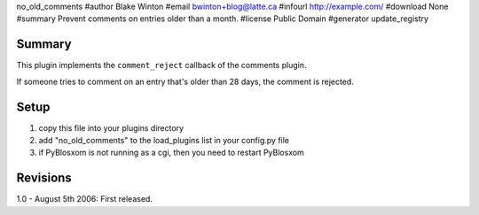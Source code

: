 no_old_comments
#author Blake Winton
#email bwinton+blog@latte.ca
#infourl http://example.com/
#download None
#summary Prevent comments on entries older than a month.
#license Public Domain
#generator update_registry

Summary
=======

This plugin implements the ``comment_reject`` callback of the comments
plugin.

If someone tries to comment on an entry that's older than 28 days,
the comment is rejected.


Setup
=====

1. copy this file into your plugins directory
2. add "no_old_comments" to the load_plugins list in your config.py
   file
3. if PyBlosxom is not running as a cgi, then you need to restart
   PyBlosxom


Revisions
=========

1.0 - August 5th 2006: First released.

